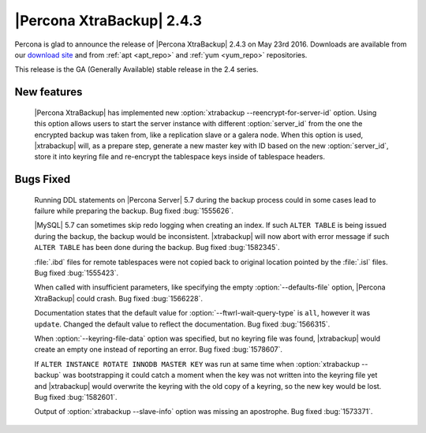 ============================
 |Percona XtraBackup| 2.4.3
============================

Percona is glad to announce the release of |Percona XtraBackup| 2.4.3
on May 23rd 2016. Downloads are available from our `download site
<http://www.percona.com/downloads/XtraBackup/>`_ and from :ref:`apt
<apt_repo>` and :ref:`yum <yum_repo>` repositories.

This release is the GA (Generally Available) stable release in the 2.4
series.

New features
------------

 |Percona XtraBackup| has implemented new
 :option:`xtrabackup --reencrypt-for-server-id` option. Using this option
 allows users to start the server instance with different :option:`server_id`
 from the one the encrypted backup was taken from, like a replication slave
 or a galera node. When this option is used, |xtrabackup| will, as a prepare
 step, generate a new master key with ID based on the new :option:`server_id`,
 store it into keyring file and re-encrypt the tablespace keys inside of
 tablespace headers.


Bugs Fixed
----------

 Running DDL statements on |Percona Server| 5.7 during the backup process
 could in some cases lead to failure while preparing the backup. Bug fixed
 :bug:`1555626`.

 |MySQL| 5.7 can sometimes skip redo logging when creating an index. If such
 ``ALTER TABLE`` is being issued during the backup, the backup would be
 inconsistent. |xtrabackup| will now abort with error message if such ``ALTER
 TABLE`` has been done during the backup. Bug fixed :bug:`1582345`.

 :file:`.ibd` files for remote tablespaces were not copied back to original
 location pointed by the :file:`.isl` files. Bug fixed :bug:`1555423`.

 When called with insufficient parameters, like specifying the empty
 :option:`--defaults-file` option, |Percona XtraBackup| could crash. Bug
 fixed :bug:`1566228`.

 Documentation states that the default value for
 :option:`--ftwrl-wait-query-type` is ``all``, however it was ``update``.
 Changed the default value to reflect the documentation. Bug fixed
 :bug:`1566315`.

 When :option:`--keyring-file-data` option was specified, but no keyring
 file was found, |xtrabackup| would create an empty one instead of reporting
 an error. Bug fixed :bug:`1578607`.

 If ``ALTER INSTANCE ROTATE INNODB MASTER KEY`` was run at same time when
 :option:`xtrabackup --backup` was bootstrapping it could catch a moment when
 the key was not written into the keyring file yet and |xtrabackup| would
 overwrite the keyring with the old copy of a keyring, so the new key would be
 lost. Bug fixed :bug:`1582601`.

 Output of :option:`xtrabackup --slave-info` option was missing an apostrophe.
 Bug fixed :bug:`1573371`.



